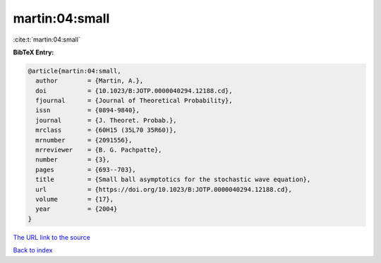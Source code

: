 martin:04:small
===============

:cite:t:`martin:04:small`

**BibTeX Entry:**

.. code-block:: bibtex

   @article{martin:04:small,
     author        = {Martin, A.},
     doi           = {10.1023/B:JOTP.0000040294.12188.cd},
     fjournal      = {Journal of Theoretical Probability},
     issn          = {0894-9840},
     journal       = {J. Theoret. Probab.},
     mrclass       = {60H15 (35L70 35R60)},
     mrnumber      = {2091556},
     mrreviewer    = {B. G. Pachpatte},
     number        = {3},
     pages         = {693--703},
     title         = {Small ball asymptotics for the stochastic wave equation},
     url           = {https://doi.org/10.1023/B:JOTP.0000040294.12188.cd},
     volume        = {17},
     year          = {2004}
   }

`The URL link to the source <https://doi.org/10.1023/B:JOTP.0000040294.12188.cd>`__


`Back to index <../By-Cite-Keys.html>`__
